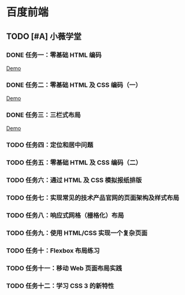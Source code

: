* 百度前端
** TODO [#A] 小薇学堂
*** DONE 任务一：零基础 HTML 编码
    CLOSED: [2017-02-25 Sat 15:44]
    [[https://htmlpreview.github.io/?https://github.com/fewtime/ife/blob/master/xiao_wei/task_1/index.html][Demo]]
*** DONE 任务二：零基础 HTML 及 CSS 编码（一）
    CLOSED: [2017-02-25 Sat 17:52]
    [[https://htmlpreview.github.io/?https://github.com/fewtime/ife/blob/master/xiao_wei/task_2/index.html][Demo]]
*** DONE 任务三：三栏式布局
    CLOSED: [2017-02-28 Tue 20:37]
    [[https://htmlpreview.github.io/?https://github.com/fewtime/ife/blob/master/xiao_wei/task_3/index.html][Demo]]
*** TODO 任务四：定位和居中问题
*** TODO 任务五：零基础 HTML 及 CSS 编码（二）
*** TODO 任务六：通过 HTML 及 CSS 模拟报纸排版
*** TODO 任务七：实现常见的技术产品官网的页面架构及样式布局
*** TODO 任务八：响应式网格（栅格化）布局
*** TODO 任务九：使用 HTML/CSS 实现一个复杂页面
*** TODO 任务十：Flexbox 布局练习
*** TODO 任务十一：移动 Web 页面布局实践
*** TODO 任务十二：学习 CSS 3 的新特性
